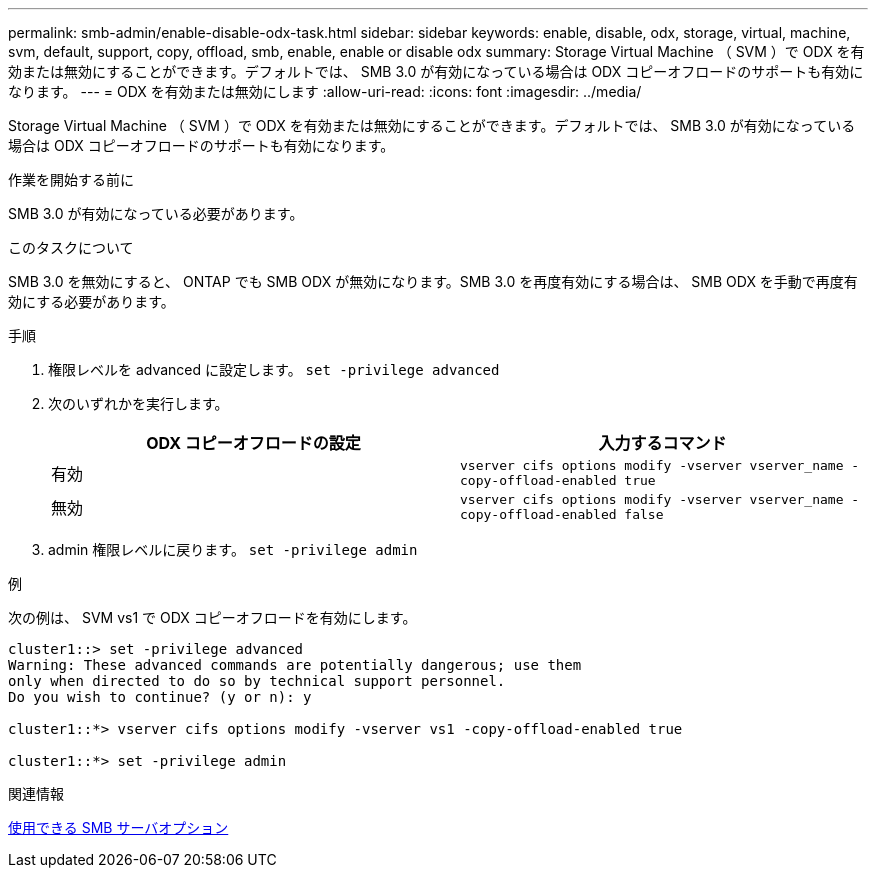 ---
permalink: smb-admin/enable-disable-odx-task.html 
sidebar: sidebar 
keywords: enable, disable, odx, storage, virtual, machine, svm, default, support, copy, offload, smb, enable, enable or disable odx 
summary: Storage Virtual Machine （ SVM ）で ODX を有効または無効にすることができます。デフォルトでは、 SMB 3.0 が有効になっている場合は ODX コピーオフロードのサポートも有効になります。 
---
= ODX を有効または無効にします
:allow-uri-read: 
:icons: font
:imagesdir: ../media/


[role="lead"]
Storage Virtual Machine （ SVM ）で ODX を有効または無効にすることができます。デフォルトでは、 SMB 3.0 が有効になっている場合は ODX コピーオフロードのサポートも有効になります。

.作業を開始する前に
SMB 3.0 が有効になっている必要があります。

.このタスクについて
SMB 3.0 を無効にすると、 ONTAP でも SMB ODX が無効になります。SMB 3.0 を再度有効にする場合は、 SMB ODX を手動で再度有効にする必要があります。

.手順
. 権限レベルを advanced に設定します。 `set -privilege advanced`
. 次のいずれかを実行します。
+
|===
| ODX コピーオフロードの設定 | 入力するコマンド 


 a| 
有効
 a| 
`vserver cifs options modify -vserver vserver_name -copy-offload-enabled true`



 a| 
無効
 a| 
`vserver cifs options modify -vserver vserver_name -copy-offload-enabled false`

|===
. admin 権限レベルに戻ります。 `set -privilege admin`


.例
次の例は、 SVM vs1 で ODX コピーオフロードを有効にします。

[listing]
----
cluster1::> set -privilege advanced
Warning: These advanced commands are potentially dangerous; use them
only when directed to do so by technical support personnel.
Do you wish to continue? (y or n): y

cluster1::*> vserver cifs options modify -vserver vs1 -copy-offload-enabled true

cluster1::*> set -privilege admin
----
.関連情報
xref:server-options-reference.adoc[使用できる SMB サーバオプション]
